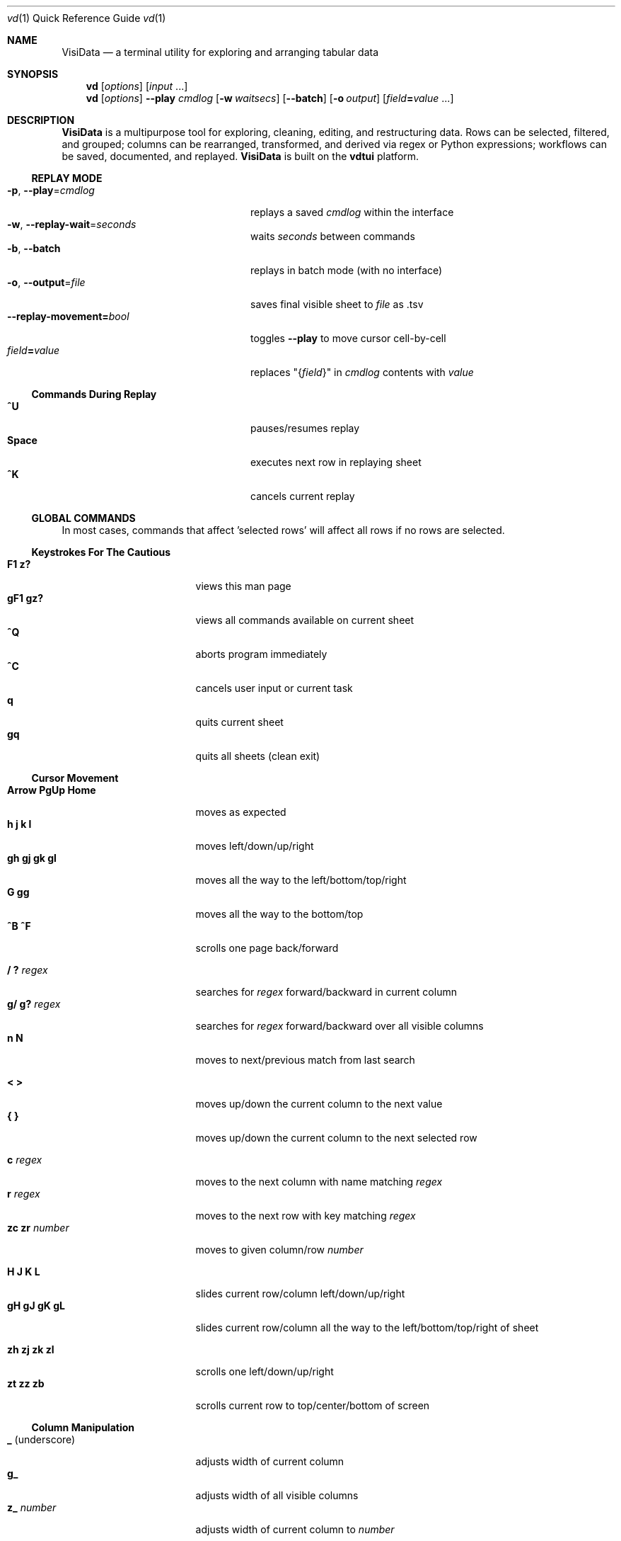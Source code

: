 .Dd October 5, 2017
.Dt vd \&1 "Quick Reference Guide" 
.Os Linux/MacOS
.
.\" Long option with arg: .Lo f filetype format
.\" Long flag: .Lo f filetype
.de Lo
.It Cm -\\$1 Ns , Cm --\\$2 Ns = Ns Ar \\$3
..
.de Lf
.It Cm -\\$1 Ns , Cm --\\$2
..
.Sh NAME
.
.Nm VisiData
.Nd a terminal utility for exploring and arranging tabular data
.
.Sh SYNOPSIS
.
.Nm vd
.Op Ar options
.Op Ar input No ...
.
.Nm vd
.Op Ar options
.Cm --play Ar cmdlog
.Op Cm -w Ar waitsecs
.Op Cm --batch
.Op Cm -o Ar output
.Op Ar field Ns Cm = Ns Ar value No ...
.
.Sh DESCRIPTION
.Nm VisiData
is a multipurpose tool for exploring, cleaning, editing, and restructuring data.
Rows can be selected, filtered, and grouped; columns can be rearranged, transformed, and derived via regex or Python expressions; workflows can be saved, documented, and replayed.
.Nm VisiData No is built on the Sy vdtui No platform.
.
.Ss REPLAY MODE
.Bl -tag -width XXXXXXXXXXXXXXXXXXXXXX -compact
.Lo p play cmdlog
.No replays a saved Ar cmdlog No within the interface
.
.Lo w replay-wait seconds
.No waits Ar seconds No between commands
.
.Lf b batch
replays in batch mode (with no interface)
.
.Lo o output file
.No saves final visible sheet to Ar file No as .tsv
.
.It Sy --replay-movement= Ns Ar bool
.No toggles Sy --play No to move cursor cell-by-cell
.It Ar field Ns Cm = Ns Ar value
.No replaces \&"{ Ns Ar field Ns }\&" in Ar cmdlog No contents with Ar value
.El
.
.Ss Commands During Replay
.Bl -tag -width XXXXXXXXXXXXXXXXXXX -compact -offset XXX
.It Sy ^U
pauses/resumes replay
.It Sy Space
executes next row in replaying sheet
.It Sy ^K
cancels current replay
.El
.
.Ss GLOBAL COMMANDS
In most cases, commands that affect 'selected rows' will affect all rows if no rows are selected.
.Pp
.Ss Keystrokes For The Cautious
.Bl -tag -width XXXXXXXXXXXXXXX -compact
.It Ic " F1   z?"
views this man page
.It Ic "gF1  gz?"
views all commands available on current sheet
.It Ic ^Q
aborts program immediately
.It Ic ^C
cancels user input or current task
.It Ic " q"
quits current sheet
.It Ic "gq"
quits all sheets (clean exit)
.El
.Ss "Cursor Movement"
.
.Bl -tag -width XXXXXXXXXXXXXXX -compact
.
.It Ic "Arrow PgUp Home"
moves as expected
.It Ic " h   j   k   l"
moves left/down/up/right
.It Ic "gh  gj  gk  gl"
moves all the way to the left/bottom/top/right
.It Ic "     G  gg"
moves all the way to the bottom/top
.It Ic "^B  ^F"
scrolls one page back/forward
.Pp
.It Ic  " /   ?" Ar regex
.No searches for Ar regex No forward/backward in current column
.It Ic  "g/  g?" Ar regex
.No searches for Ar regex No forward/backward over all visible columns
.It Ic  " n   N"
moves to next/previous match from last search
.Pp
.It Ic  " <   >"
moves up/down the current column to the next value
.It Ic " {   }"
moves up/down the current column to the next selected row
.
.El
.Pp
.Bl -tag -width XXXXXXXXXXXXXXX -compact
.Pp
.It Ic " c" Ar regex
.No moves to the next column with name matching Ar regex
.It Ic " r" Ar regex
.No moves to the next row with key matching Ar regex
.It Ic "zc  zr" Ar number
.No moves to given column/row Ar number
.Pp
.It Ic " H   J   K   L"
slides current row/column left/down/up/right
.It Ic "gH  gJ  gK  gL"
slides current row/column all the way to the left/bottom/top/right of sheet
.Pp
.It Ic "zh  zj  zk  zl"
scrolls one left/down/up/right
.It Ic "  zt  zz  zb  "
scrolls current row to top/center/bottom of screen
.El
.
.Ss Column Manipulation
.
.Bl -tag -width XXXXXXXXXXXXXXX -compact
.
.It Ic " _" Ns " (underscore)"
adjusts width of current column
.It Ic "g_"
adjusts width of all visible columns
.It Ic "z_" Ar number
.No adjusts width of current column to Ar number
.Pp
.It Ic " -" Ns " (hyphen)"
hides current column (to unhide, go to
.Sy C Ns olumns sheet and Sy e Ns dit its width)
.It Ic "z-" Ns
cuts width of current column in half
.Pp
.It Ic \&! Ns
pins current column on the left as a key column
.It Ic ^
edits name of current column
.It Ic "~  #  %  $  @"
sets type of current column to str/int/float/currency/date
.Pp
.It Ic "  =" Ar expr
.No creates new column from Python Ar expr Ns , with column names as variables
.It Ic " g=" Ar expr
.No sets current column for selected rows to result of Python Ar expr
.It Ic "gz=" Ar iterable
.No sets selected rows in current column to the results of a Python Ar iterable
.El
.Bl -tag -width XXXXXXXXXXXXXXX -compact
.It Ic " z=" Ar expr
.No evaluates Python Ar expr No on current row and displays result on status line
.Pp
.It Ic " g^"
sets names of all visible columns to contents of current row
.It Ic " z^"
sets name of current column to contents of current cell
.It Ic "gz^"
sets name of current column to combined contents of current cell in selected rows
.Pp
.It Ic " '" Ns " (tick)"
adds a frozen copy of current column with all cells evaluated
.
.It Ic "g'"
opens a frozen copy of current sheet with all visible columns evaluated
.Pp
.It Ic "\&:" Ar regex
.No adds new columns from Ar regex No split; number of columns determined by example row at cursor
.It Ic "\&;" Ar regex
.No adds new columns from capture groups of Ar regex Ns ; also requires example row
.It Ic "*" Ar regex Ns Sy / Ns Ar subst
.No replaces Ar regex No with Ar subst Ns , which may include backreferences ( Ns Sy \e1 No etc)
.El
.Ss Row Selection
.
.Bl -tag -width XXXXXXXXXXXXXXX -compact
.
.It Ic " s   t   u"
selects/toggles/unselects current row
.It Ic "gs  gt  gu"
selects/toggles/unselects all rows
.It Ic " |   \e\ " Ns Ar regex
.No selects/unselects rows matching Ar regex No in current column
.It Ic "g|  g\e\ " Ns Ar regex
.No selects/unselects rows matching Ar regex No in any visible column
.It Ic " \&," Ns " (comma)"
selects rows matching current cell in current column
.It Ic "g\&,"
selects rows matching this row in all visible columns
.
.El
.
.
.Ss Row Sorting/Filtering
.
.Bl -tag -width XXXXXXXXXXXXXXX -compact
.
.It Ic " [   ]"
sorts ascending/descending by current column
.It Ic "g[  g]"
sorts ascending/descending by all key columns
.It Ic " \&""
opens duplicate sheet with only selected rows
.It Ic "g\&""
opens duplicate sheet with all rows
.It Ic "gz\&""
opens duplicate sheet with deepcopy of selected rows
.El
.Ss Editing Rows and Cells
.
.Bl -tag -width XXXXXXXXXXXXXXX -compact
.It Ic "  a"
appends a blank row
.It Ic " ga" Ar number
.No appends Ar number No blank rows
.It Ic "  d  gd"
deletes current/all selected row(s) and moves to clipboard
.It Ic "  y  gy"
copies current/all selected row(s) to clipboard
.It Ic "  p   Shift-P"
pastes most recent clipboard rows after/before current row
.It Ic "  f"
fills null cells in current column with content of non-null cells up the current column
.
.
.It Ic "  e" Ar text
edits contents of current cell
.It Ic " ge" Ar text
.No sets contents of current column for selected rows to Ar text
.It Ic " zd   Del"
.No sets contents of current cell to Sy None
.It Ic "gzd  gDel"
.No sets contents of cells in current column to Sy None No for selected rows
.
.El
.
.Ss "  Commands While Editing Input"
.Bl -tag -width XXXXXXXXXXXXXXX -compact -offset XXX
.It Ic "Enter  ^C"
accepts/aborts input
.It Ic ^O
opens external $EDITOR to edit contents
.It Ic ^R
reloads initial value
.It Ic "^A  ^E"
moves to beginning/end of line
.It Ic "^B  ^F"
moves back/forward one character
.It Ic "^H  ^D"
deletes previous/current character
.It Ic ^T
transposes previous and current characters
.It Ic "^U  ^K"
clears from cursor to beginning/end of line
.It Ic "Backspace  Del"
deletes previous/current character
.It Ic Insert
toggles insert mode
.It Ic "Up  Down"
sets contents to previous/next in history
.It Ic "Tab  Shift-Tab"
autocompletes input (when available)
.
.El
.
.Ss Data Toolkit
.Bl -tag -width XXXXXXXXXXXXXXX -compact
.It Ic " o" Ar input
opens
.Ar input No in Sy VisiData
.It Ic "^S" Ar filename
.No saves current sheet to Ar filename No in format determined by extension (default .tsv)
.It Ic "^D" Ar filename.vd
.No saves commandlog to Ar filename.vd No file
.It Ic "Shift-A" Ar number
.No opens new blank sheet with Ar number No columns
.It Ic "Shift-R" Ar number
opens duplicate sheet with a random population subset of
.Ar number No rows
.Pp
.It Ic " +" Ar aggregator
.No adds Ar aggregator No to current column (see Sy "Frequency Table" Ns )
.It Ic "z+" Ar aggregator
.No displays result of Ar aggregator No over values in selected rows for current column
.Pp
.El
.Ss Data Visualization
.Bl -tag -width XXXXXXXXXXXXX -compact
.It Ic " ." No (dot)
.No graphs current numeric column vs key columns. Numeric key column is on the x-axis, while categorical key columns determine color.
.It Ic "g."
.No opens a graph of all visible numeric columns vs key column
.Pp
.El
.No If rows on the current sheet represent plottable coordinates (as in .shp or vector .mbtiles sources), Sy "." No plots the current row, and Ic "g." No plots all selected rows (or all rows if none selected).
.Ss "  Canvas-specific Commands"
.Bl -tag -width XXXXXXXXXXXXXXXXXX -compact -offset XXX
.It Ic " +   -"
increase/decrease zoomlevel, centered on cursor
.It Ic " s   u"
selects/unselects rows on source sheet contained within canvas cursor
.It Ic "gs  gu"
selects/unselects rows visible on the screen
.It Ic "Enter"
pushes source sheet with only rows contained within canvas cursor
.It Ic "1" No - Ic "9"
toggles display of layers
.It Ic "mouse scrollwheel"
zooms in/out on a canvas
.It Ic "left click-drag"
sets canvas cursor
.It Ic "right click-drag"
scrolls canvas
.El
.Ss Other Commands
.
.Bl -tag -width XXXXXXXXXXXXXXX -compact
.
.It Ic Shift-V
views contents of current cell in a new TextSheet
.El
.Bl -tag -width XXXXXXXXXXXXXXX -compact -offset xxx
.It Ic "w"
toggles text wrap (only on TextSheet)
.El
.Bl -tag -width XXXXXXXXXXXXXXX -compact
.It Ic " ^^" No (Ctrl-^)
jumps to previous sheet (swaps with current sheet)
.It Ic " ^E"
views traceback for most recent error
.It Ic "g^E"
views traceback for most recent errors
.It Ic "z^E"
views traceback for error in current cell
.It Ic " ^L"
refreshes screen
.It Ic " ^G"
shows cursor position and bounds of current sheet on status line
.It Ic " ^V"
shows version information on status line
.It Ic " ^R"
reloads current sheet
.It Ic "z^R"
clears cache for current column
.It Ic " ^Z"
sends a SIGSTOP
.
.El
.Pp
.Bl -tag -width XXXXXXXXXXXXXXX -compact
.It Ic "^P"
.No opens Sy Status History
.It Ic "^X"
evalutes Python expression and opens sheet for browsing resulting Python object
.It Ic "^Y  z^Y"
opens sheet of current row/cell as Python object
.El
.
.Ss Internal Sheets List
.Bl -tag -width Xx -compact
.It " "
.It Sy Metasheets
.It Sy " \&."
.Sy Columns Sheet No (Shift-C) "    edit column properties"
.It Sy " \&."
.Sy Sheets Sheet No (Shift-S) "     jump between sheets or join them together"
.It Sy " \&."
.Sy Options Sheet No (Shift-O) "    edit all configurable options"
.It Sy " \&."
.Sy Commandlog No (Shift-D) "       modify and save commands for replay"
.It Sy " \&."
.Sy Error Sheet No (^E) "           view last error"
.It Sy " \&."
.Sy Status History No (^P) "        view history of status messages"
.It Sy " \&."
.Sy Tasks Sheet No (^T) "           view, cancel, and profile asynchronous tasks"
.Pp
.It Sy Derived Sheets
.It Sy " \&."
.Sy Frequency Table No (Shift-F) "  group rows by column value, with aggregations of other columns"
.It Sy " \&."
.Sy Describe Sheet No (Shift-I) "   view summary statistics for each column"
.It Sy " \&."
.Sy Pivot Table No (Shift-W) "      group rows by key and summarize current column"
.It Sy " \&."
.Sy Melted Sheet No (Shift-M) "     unpivot non-key columns into variable/value columns"
.El
.Ss METASHEETS
.Ss Columns Sheet (Shift-C)
.Bl -inset -compact
.It Properties of columns on the source sheet can be changed with standard editing commands ( Ns Sy e  ge g= Del Ns ) on the Sy Columns Sheet Ns . Multiple aggregators can be set by listing them (separated by spaces) in the aggregators column.  The 'g' commands affect the selected rows, which are actually the literal columns on the source sheet.
.It (sheet-specific commands)
.El
.Bl -tag -width XXXXXXXXXXXXXXX -compact -offset XXX
.It Ic " &"
adds column from concatenating selected source columns
.It Ic " !"
toggles current column as key on source sheet
.It Ic "g!"
toggles selected columns as keys on source sheet
.It Ic "g+"
adds aggregator to selected source columns
.It Ic "g_" No (underscore)
adjusts widths of selected columns on source sheet
.It Ic "g-" No (hyphen)
hides selected columns on source sheet
.It Ic " ~  #  %  $  @"
sets type of current column to str/int/float/currency/date
.It Ic "g~ g# g% g$ g@"
sets type of selected columns to str/int/float/currency/date
.It Ic " Enter"
.No opens a Sy Frequency Table No sheet grouped on column referenced in current row
.El
.
.Ss Sheets Sheet (Shift-S)
.Bl -inset -compact 
.It (sheet-specific commands)
.El
.Bl -tag -width XXXXXXXXXXXXXXX -compact -offset XXX
.It Ic "Enter"
jumps to sheet referenced in current row
.It Ic "&" Ar jointype
.No merges selected sheets with visible columns from all, keeping rows according to Ar jointype Ns :
.El
.Bl -tag -width x -compact -offset XXXXXXXXXXXXXXXXXXXX 
.It Sy "\&."
.Sy inner No " keeps only rows which match keys on all sheets"
.It Sy "\&."
.Sy left No "  keeps all rows from first selected sheet"
.It Sy "\&."
.Sy full No "  keeps all rows from all sheets (union)"
.It Sy "\&."
.Sy diff No "  keeps only rows NOT in all sheets"
.It Sy "\&."
.Sy append No "keeps all rows from all sheets (concatenation)"
.El
.
.Ss Options Sheet (Shift-O)
.Bl -inset -compact 
.It (sheet-specific commands)
.El
.Bl -tag -width XXXXXXXXXXXXXXX -compact -offset XXX
.It Ic "Enter"
edits option
.El
.
.Ss Commandlog (Shift-D)
.Bl -inset -compact
.It (sheet-specific commands)
.El
.Bl -tag -width XXXXXXXXXXXXXXX -compact -offset XXX
.It Ic " ^Z"
sends a SIGSTOP
.It Ic " x"
replays command in current row
.It Ic "gx"
replays contents of entire commandlog
.El
.
.Ss DERIVED SHEETS
.Ss Frequency Table (Shift-F)
.Bl -inset -compact
.It A Sy Frequency Table No groups rows by one or more columns, and includes summary columns for those with aggregators.
.It (global commands)
.El
.Bl -tag -width XXXXXXXXXXXXXXX -compact -offset XXX
.It Ic gF
opens a Frequency Table, grouped by all key columns on source sheet
.It Ic zF
opens a one-line summary for selected rows
.It (sheet-specific commands)
.It Ic " s   t   u"
selects/toggles/unselects these entries in source sheet
.El
.
.Ss Describe Sheet (Shift-I)
.Bl -inset -compact
.It (sheet-specific commands)
.El
.Bl -tag -width XXXXXXXXXXXXXXX -compact -offset XXX
.It Ic "zs  zt  zu"
selects/toggles/unselects rows on source sheet which are being described in current cell
.It Ic " Enter"
.No opens a Sy Frequency Table No sheet grouped on column referenced in current row
.It Ic "zEnter"
opens copy of source sheet with rows described in current cell
.El
.
.Ss Pivot Table (Shift-W)
.Bl -inset -compact
.It Set key column(s) and aggregators on column(s) before pressing Sy Shift-W No on the column to pivot.
.It (sheet-specific commands)
.El
.Bl -tag -width XXXXXXXXXXXXXXX -compact -offset XXX
.It Ic " Enter"
opens sheet of source rows which comprise current pivot row
.It Ic "zEnter"
opens sheet of source rows which comprise current pivot cell
.El
.Ss Melted Sheet (Shift-M)
.Bl -inset -compact
.It Opens melted sheet (unpivot), with all non-key columns reduced to Variable-Value rows.
.El
.Ss Python Object Sheet (^X ^Y)
.Bl -inset -compact
.It (sheet-specific commands)
.El
.Bl -tag -width XXXXXXXXXXXXXXX -compact -offset XXX
.It Ic "Enter"
dives further into Python object
.It Ic "e"
edits contents of current cell
.It Ic "w"
toggles whether methods and hidden properties are shown
.El
.
.Sh OPTIONS
.Bl -tag -width XXXXXXXXXXXXXXXXXXXXXXXXXXX -compact
.
.Lo f filetype filetype
.No "tsv               "
uses loader for
.Ar filetype
instead of file extension
.
.Lo y confirm-overwrite F
.No "True              "
overwrites existing files without confirmation
.
.It Cm --diff Ns = Ns Ar base
.No "None              "
.No adds colorizer for all sheets against Ar base
.
.El
.Bl -tag -width XXXXXXXXXXXXXXXXXXXXXXXXXXXXXXXXXXXXXXXXXXXXXX -compact
.It Sy --encoding Ns = Ns Ar "str              " No "utf-8"
as passed to codecs.open
.It Sy --encoding-errors Ns = Ns Ar "str       " No "surrogateescape"
as passed to codecs.open
.It Sy --regex-flags Ns = Ns Ar "str           " No "I"
flags to pass to re.compile() [AILMSUX]
.It Sy --default-width Ns = Ns Ar "int         " No "20"
default column width
.It Sy --wrap Ns = Ns Ar "bool                 " No "False"
wrap text to fit window width on TextSheet
.It Sy --cmd-after-edit Ns = Ns Ar "str        " No "j"
command keystroke to execute after successful edit
.It Sy --cmdlog-longname Ns = Ns Ar "bool      " No "False"
Use command longname in cmdlog if available
.It Sy --none-is-null Ns = Ns Ar "bool         " No "True"
if Python None counts as null
.It Sy --empty-is-null Ns = Ns Ar "bool        " No "False"
if empty string counts as null
.It Sy --false-is-null Ns = Ns Ar "bool        " No "False"
if Python False counts as null
.It Sy --zero-is-null Ns = Ns Ar "bool         " No "False"
if integer 0 counts as null
.It Sy --force-valid-colnames Ns = Ns Ar "bool " No "False"
clean column names to be valid Python identifiers
.It Sy --debug Ns = Ns Ar "bool                " No "False"
exit on error and display stacktrace
.It Sy --curses-timeout Ns = Ns Ar "int        " No "100"
curses timeout in ms
.It Sy --force-256-colors Ns = Ns Ar "bool     " No "False"
use 256 colors even if curses reports fewer
.It Sy --note-pending Ns = Ns Ar "str          " No "\[u231B]"
note to display for pending cells
.It Sy --note-format-exc Ns = Ns Ar "str       " No "?"
cell note for an exception during type conversion or formatting
.It Sy --note-getter-exc Ns = Ns Ar "str       " No "!"
cell note for an exception during computation
.It Sy --scroll-incr Ns = Ns Ar "int           " No "3"
amount to scroll with scrollwheel
.It Sy --skip Ns = Ns Ar "int                  " No "0"
skip first N lines of text input
.It Sy --profile-tasks Ns = Ns Ar "bool        " No "True"
profile async tasks
.It Sy --min-memory-mb Ns = Ns Ar "int         " No "0"
minimum memory to continue loading and async processing
.It Sy --confirm-overwrite Ns = Ns Ar "bool    " No "True"
whether to prompt for overwrite confirmation on save
.It Sy --header Ns = Ns Ar "int                " No "1"
parse first N rows of .csv/.tsv as column names
.It Sy --delimiter Ns = Ns Ar "str             " No "	"
delimiter to use for tsv filetype
.It Sy --filetype Ns = Ns Ar "str              " No ""
specify file type
.It Sy --pyobj-show-hidden Ns = Ns Ar "bool    " No "False"
show methods and _private properties
.It Sy --replay-wait Ns = Ns Ar "float         " No "0.0"
time to wait between replayed commands, in seconds
.It Sy --replay-movement Ns = Ns Ar "bool      " No "False"
insert movements during replay
.It Sy --regex-maxsplit Ns = Ns Ar "int        " No "0"
maxsplit to pass to regex.split
.It Sy --show-graph-labels Ns = Ns Ar "bool    " No "True"
show axes and legend on graph
.It Sy --plot-colors Ns = Ns Ar "str           " No ""
list of distinct colors to use for plotting distinct objects
.It Sy --zoom-incr Ns = Ns Ar "float           " No "2.0"
amount to multiply current zoomlevel by when zooming
.It Sy --csv-dialect Ns = Ns Ar "str           " No "excel"
dialect passed to csv.reader
.It Sy --csv-delimiter Ns = Ns Ar "str         " No ","
delimiter passed to csv.reader
.It Sy --csv-quotechar Ns = Ns Ar "str         " No """
quotechar passed to csv.reader
.It Sy --csv-skipinitialspace Ns = Ns Ar "bool " No "True"
skipinitialspace passed to csv.reader
.It Sy --fixed-rows Ns = Ns Ar "int            " No "1000"
number of rows to check for fixed width columns
.El
.
.Ss DISPLAY OPTIONS
.No Display options can only be set via the Sx Options Sheet No or a config file (see Sx FILES Ns ).
.Pp
.
.Bl -tag -width XXXXXXXXXXXXXXXXXXXXXXXXXXXXXXXXXXXXX -compact
.It Sy "disp_none          " No ""
visible contents of a cell whose value was None
.It Sy "disp_date_fmt      " No "%Y-%m-%d"
default fmtstr to strftime for date values
.It Sy "disp_truncator     " No "\[u2026]"
indicator that the contents are only partially visible
.It Sy "disp_oddspace      " No "\[u00B7]"
displayable character for odd whitespace
.It Sy "disp_unprintable   " No "."
substitute character for unprintables
.It Sy "disp_column_sep    " No "|"
separator between columns
.It Sy "disp_keycol_sep    " No "\[u2016]"
separator between keys and rest of columns
.It Sy "disp_status_fmt    " No "{sheet.name}| "
status line prefix
.It Sy "disp_status_sep    " No " | "
separator between statuses
.It Sy "disp_edit_fill     " No "_"
edit field fill character
.It Sy "disp_more_left     " No "<"
header note indicating more columns to the left
.It Sy "disp_more_right    " No ">"
header note indicating more columns to the right
.It Sy "disp_error_val     " No "\[u00BF]"
displayed contents for computation exception
.It Sy "disp_ambig_width   " No "1"
width to use for unicode chars marked ambiguous
.It Sy "color_default      " No "normal"
the default color
.It Sy "color_default_hdr  " No "bold underline"
color of the column headers
.It Sy "color_current_row  " No "reverse"
color of the cursor row
.It Sy "color_current_col  " No "bold"
color of the cursor column
.It Sy "color_current_hdr  " No "reverse underline"
color of the header for the cursor column
.It Sy "color_column_sep   " No "246 blue"
color of column separators
.It Sy "color_key_col      " No "81 cyan"
color of key columns
.It Sy "color_selected_row " No "215 yellow"
color of selected rows
.It Sy "color_status       " No "bold"
status line color
.It Sy "color_edit_cell    " No "normal"
edit cell color
.It Sy "disp_pending       " No ""
string to display in pending cells
.It Sy "color_note_pending " No "bold magenta"
color of note of pending cells
.It Sy "color_note_type    " No "226 green"
cell note for numeric types in anytype columns
.It Sy "color_format_exc   " No "48 bold yellow"
color of formatting exception note
.It Sy "color_getter_exc   " No "red bold"
color of computation exception note
.It Sy "disp_histogram     " No "*"
histogram element character
.It Sy "disp_histolen      " No "80"
width of histogram column
.It Sy "disp_replay_play   " No "\[u25B6]"
status indicator for active replay
.It Sy "disp_replay_pause  " No "\[u2016]"
status indicator for paused replay
.It Sy "disp_pixel_random  " No "False"
randomly choose attr from set of pixels instead of most common
.It Sy "color_graph_axis   " No "bold"
color for graph axis labels
.El
.
.Sh EXAMPLES
.Dl Nm vd Cm foo.tsv
.Pp
.Dl Nm vd Cm -f sqlite bar.db
.Pp
.Dl Nm vd Cm postgres:// Ns Ar username Ns Sy "\&:" Ns Ar password Ns Sy @ Ns Ar hostname Ns Sy  "\&:" Ns Ar port Ns Sy / Ns Ar database
.Pp
.Dl Nm vd Cm --play tests/pivot.vd --replay-wait 1 --output tests/pivot.tsv
.Pp
.Dl Ic ls -l | Nm vd Cm -f fixed --skip 1 --header 0
.Pp
.Dl Nm vd --diff foo.tsv bar.tsv
.Pp
.Sh FILES
At the start of every session,
.Sy VisiData No looks for, in order, Pa $PWD/.visidatarc Ns , Pa $XDG_CONFIG_HOME/visidata/config Ns , or Pa $HOME/.visidatarc Ns , and calls Python exec() on its contents.
For example:
.Bd -literal
   options.min_memory_mb=100  # stop processing without 100MB free

   globalCommand('0', 'gh')   # alias '0' to move to first column, like vim

   def median(values):
       L = sorted(values)
       return L[len(L)//2]

   aggregator('median', median)
.Ed
.
.Sh SUPPORTED SOURCES
These are the supported sources:
.
.Bl -inset -compact -offset xxx
.It Sy tsv No (tab-separated value)
.Bl -inset -compact -offset xxx
.It Plain and simple.  Nm VisiData No writes tsv format by default.  See the Sy --delimiter No option.
.El
.El
.Pp
.Bl -inset -compact -offset xxx
.It Sy csv No (comma-separated value)
.Bl -inset -compact -offset xxx
.It .csv files are a scourge upon the earth, and still regrettably common.  See the Sy --csv-dialect Ns , Sy --csv-delimiter Ns , Sy --csv-quotechar Ns , and Sy --csv-skipinitialspace No options.  Accepted dialects are Ic excel-tab Ns , Ic unix Ns , and Ic excel Ns .
.El
.El
.Pp
.Bl -inset -compact -offset xxx
.It Sy fixed No (fixed width text)
.Bl -inset -compact -offset xxx
.It Columns are autodetected from the first 1000 rows (adjustable with Sy --fixed-rows Ns ).
.El
.El
.Pp
.Bl -inset -compact
.It For these multi-table sources, the first sheet is a directory of tables.
.It Sy Enter No loads the entire table into memory.
.El
.Pp
.Bl -inset -compact -offset xxx
.It Sy sqlite
.It Sy xlsx No (requires Sy openpyxl Ns )
.It Sy xls No (requires Sy xlrd Ns )
.It Sy hdf5 No (requires Sy h5py Ns )
.It Sy postgres No (requires Sy psycopg2 Ns )
.It Sy shp No (requires Sy pyshp Ns )
.It Sy mbtiles No (vector only, requires Sy mapbox-vector-tile Ns )
.El
.
.Sh AUTHOR
.Nm VisiData
was conceived and implemented by
.An Saul Pwanson Aq Mt vd@saul.pw Ns .
